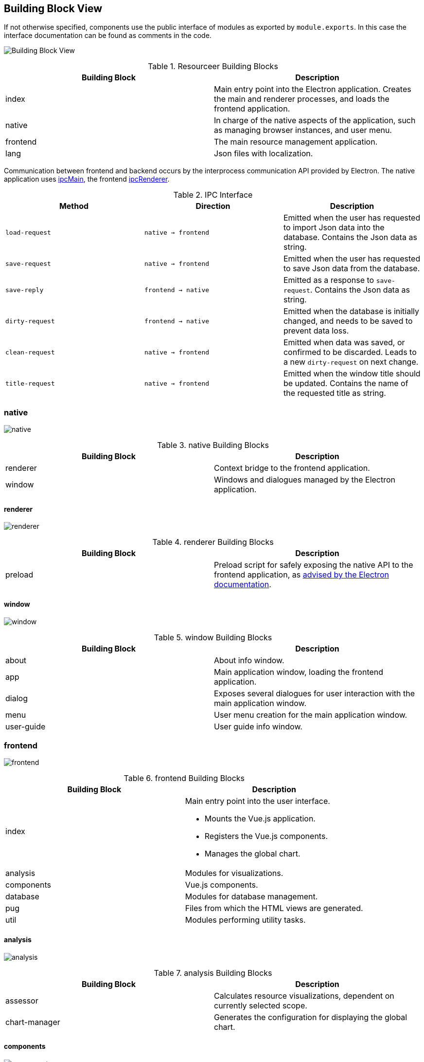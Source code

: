 [[section-building-block-view]]
== Building Block View


If not otherwise specified, components use the public interface of modules as exported by `module.exports`. In this case the interface documentation can be found as comments in the code.

image:building_block_view.png[Building Block View]

.Resourceer Building Blocks
|===
| Building Block | Description

| index | Main entry point into the Electron application. Creates the main and renderer processes, and loads the frontend application.
| native | In charge of the native aspects of the application, such as managing browser instances, and user menu.
| frontend | The main resource management application.
| lang | Json files with localization.
|===

Communication between frontend and backend occurs by the interprocess communication API provided by Electron. The native application uses https://www.electronjs.org/docs/api/ipc-main[ipcMain], the frontend https://www.electronjs.org/docs/api/ipc-renderer[ipcRenderer].

.IPC Interface
|===
| Method | Direction | Description

| `load-request` | `native -> frontend` | Emitted when the user has requested to import Json data into the database. Contains the Json data as string.
| `save-request` | `native -> frontend` | Emitted when the user has requested to save Json data from the database.
| `save-reply` | `frontend -> native` | Emitted as a response to `save-request`. Contains the Json data as string.
| `dirty-request` | `frontend -> native` | Emitted when the database is initially changed, and needs to be saved to prevent data loss.
| `clean-request` | `native -> frontend` | Emitted when data was saved, or confirmed to be discarded. Leads to a new `dirty-request` on next change.
| `title-request` | `native -> frontend` | Emitted when the window title should be updated. Contains the name of the requested title as string.
|===

=== native

image:building_block_native.png[native]

.native Building Blocks
|===
| Building Block | Description

| renderer | Context bridge to the frontend application.
| window | Windows and dialogues managed by the Electron application.
|===

==== renderer

image:building_block_native_renderer.png[renderer]

.renderer Building Blocks
|===
| Building Block | Description

| preload | Preload script for safely exposing the native API to the frontend application, as https://www.electronjs.org/docs/tutorial/context-isolation[advised by the Electron documentation].
|===

==== window

image:building_block_native_window.png[window]

.window Building Blocks
|===
| Building Block | Description

| about | About info window.
| app | Main application window, loading the frontend application.
| dialog | Exposes several dialogues for user interaction with the main application window.
| menu | User menu creation for the main application window.
| user-guide | User guide info window.
|===

=== frontend

image:building_block_frontend.png[frontend]

.frontend Building Blocks
|===
| Building Block | Description

| index a| Main entry point into the user interface.

* Mounts the Vue.js application.
* Registers the Vue.js components.
* Manages the global chart.
| analysis | Modules for visualizations.
| components | Vue.js components.
| database | Modules for database management.
| pug | Files from which the HTML views are generated.
| util | Modules performing utility tasks.
|===

==== analysis

image:building_block_frontend_analysis.png[analysis]

.analysis Building Blocks
|===
| Building Block | Description

| assessor | Calculates resource visualizations, dependent on currently selected scope.
| chart-manager | Generates the configuration for displaying the global chart.
|===

==== components

image:building_block_frontend_components.png[components]

.components Building Blocks
|===
| Building Block | Description

| allocation | Component for resource predictions linked to a timeline.
| milestone | Component for timeline milestones.
| project | Component representing a project.
| task | Component for determined efforts linked to a timeline.
| timeline | Component representing a timeline linked to a project.
|===

==== database

image:building_block_frontend_database.png[database]

.database Building Blocks
|===
| Building Block | Description

| adapter-memory | In memory database management with a very rudimentary SQL-like interface.
|===

==== pug

image:building_block_frontend_pug.png[pug]

.pug Building Blocks
|===
| Building Block | Description

| index | Main page of the application.
| about | Page containing some information about author and project.
| include/component-allocation | Visualization of resource prediction interface.
| include/component-milestone | Visualization of milestone interface.
| include/component-project | Visualization of a project.
| include/component-task | Visualization of determined effort interface.
| include/component-timeline | Entry point for visualizing a timeline, split into further visualizations due to its complexity.
| include/timeline-allocations | Visualization of the list of resource predictions.
| include/timeline-description | Visualization for timeline description using Markdown.
| include/timeline-milestones | Visualization of the list of milestones.
| include/timeline-parameters | Visualization of the timeline configuration interface.
| include/timeline-summary | Visualization of the timeline analysis summary.
| include/timeline-tasks | Visualization of the list of determined efforts.
|===

==== util

image:building_block_frontend_util.png[util]

.util Building Blocks
|===
| Building Block | Description

| calendar-week | Representation of a calendar week as a timepoint, also providing various methods for calculations between timepoints.
| catmull-rom | Generator for curves based on predictive efforts. https://en.wikipedia.org/wiki/Centripetal_Catmull%E2%80%93Rom_spline[Catmull-Rom splines] are used for smooth curves intersecting each prediction point.
|===

=== lang

image:building_block_lang.png[lang]

.lang Building Blocks
|===
| Building Block | Description

| de | German localization.
| en | English localization.
|===

